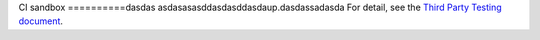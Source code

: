 CI sandbox
==========dasdas
asdasasasddasdasddasdaup.dasdassadasda
For detail, see the `Third Party Testing document
<http://docs.openstack.org/infra/system-config/third_party.html>`_.
